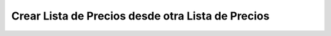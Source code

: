 .. _documento/crear lista de precios desde otra lista de precios:

**Crear Lista de Precios desde otra Lista de Precios**
======================================================

